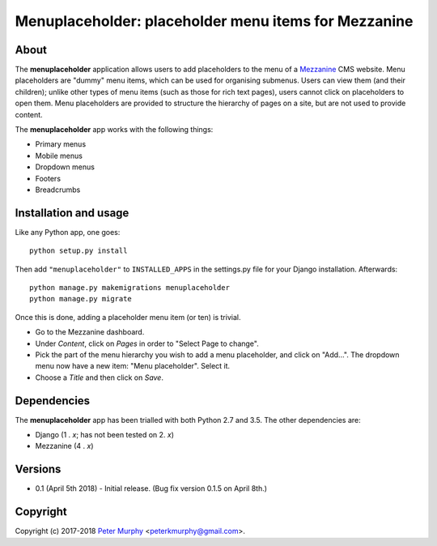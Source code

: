 ==============================================================
Menuplaceholder: placeholder menu items for Mezzanine
==============================================================

About
-----

The **menuplaceholder** application allows users to add placeholders to the menu
of a `Mezzanine <http://mezzanine.jupo.org/>`_ CMS website. Menu placeholders
are "dummy" menu items, which can be used for organising submenus. Users can
view them (and their children); unlike other types of menu items (such as those
for rich text pages), users cannot click on placeholders to open them.
Menu placeholders are provided to structure the hierarchy of
pages on a site, but are not used to provide content.

The **menuplaceholder** app works with the following things:

* Primary menus
* Mobile menus
* Dropdown menus
* Footers
* Breadcrumbs


Installation and usage
-----------------------------

Like any Python app, one goes::

  python setup.py install

Then add ``"menuplaceholder"`` to ``INSTALLED_APPS`` in the settings.py file
for your Django installation. Afterwards::

  python manage.py makemigrations menuplaceholder
  python manage.py migrate

Once this is done, adding a placeholder menu item (or ten) is trivial.

* Go to the Mezzanine dashboard.
* Under *Content*, click on *Pages* in order to "Select Page to change".
* Pick the part of the menu hierarchy you wish to add a menu placeholder, and
  click on "Add...". The dropdown menu now have a new item: "Menu placeholder".
  Select it.
* Choose a *Title* and then click on *Save*.


Dependencies
-------------
The **menuplaceholder** app has been trialled with both Python 2.7 and 3.5.
The other dependencies are:

* Django (1 . *x*; has not been tested on 2. *x*)
* Mezzanine (4 . *x*)

Versions
--------

* 0.1 (April 5th 2018) - Initial release. (Bug fix version 0.1.5 on April 8th.)

Copyright
---------

Copyright (c) 2017-2018
`Peter Murphy <http://www.pkmurphy.com.au/>`_
<peterkmurphy@gmail.com>.
